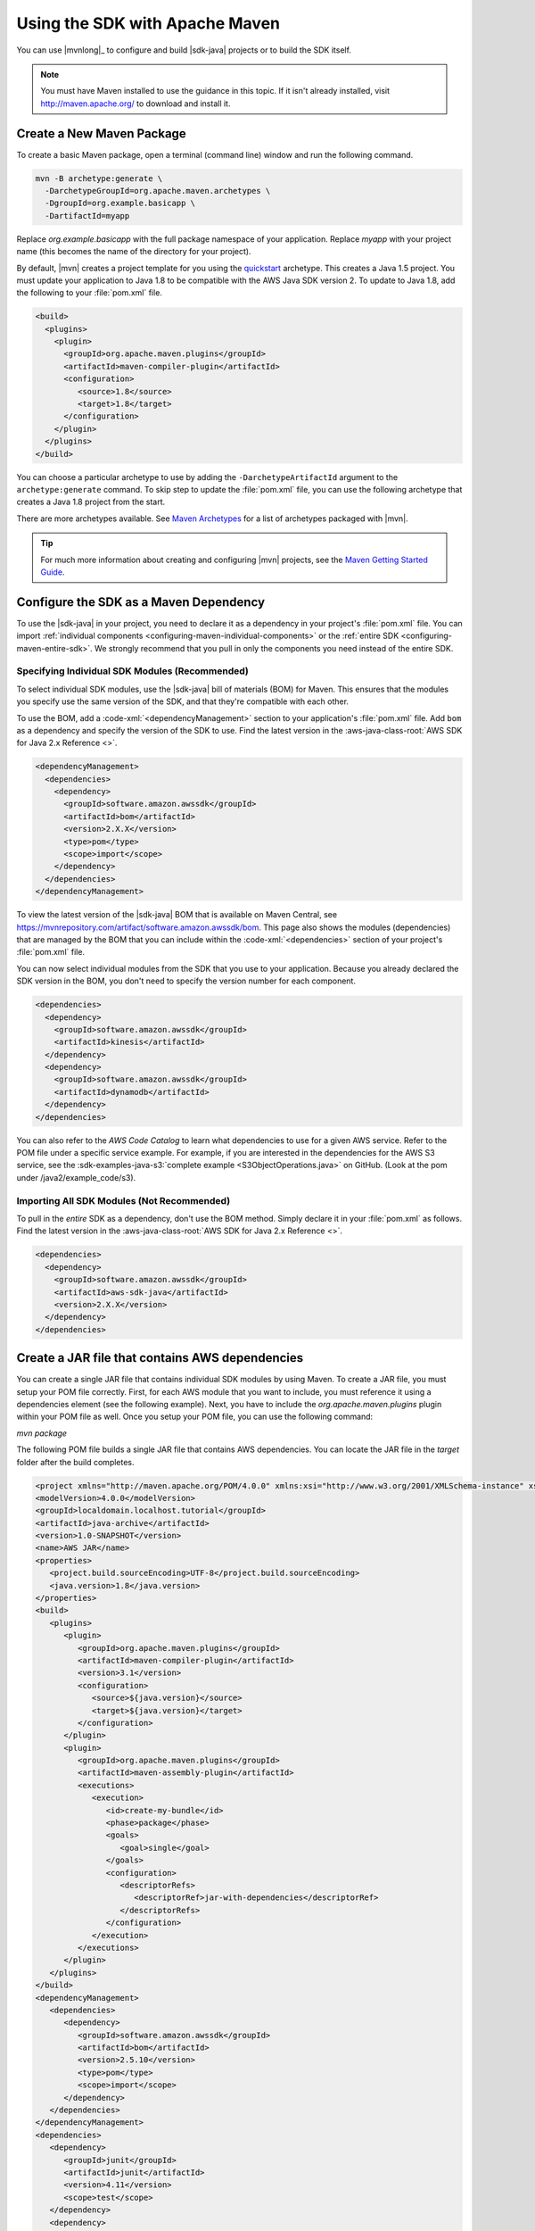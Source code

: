 .. Copyright 2010-2018 Amazon.com, Inc. or its affiliates. All Rights Reserved.

   This work is licensed under a Creative Commons Attribution-NonCommercial-ShareAlike 4.0
   International License (the "License"). You may not use this file except in compliance with the
   License. A copy of the License is located at http://creativecommons.org/licenses/by-nc-sa/4.0/.

   This file is distributed on an "AS IS" BASIS, WITHOUT WARRANTIES OR CONDITIONS OF ANY KIND,
   either express or implied. See the License for the specific language governing permissions and
   limitations under the License.

###############################
Using the SDK with Apache Maven
###############################

You can use |mvnlong|_ to configure and build |sdk-java| projects or to build the SDK itself.

.. note:: You must have Maven installed to use the guidance in this topic. If it isn't already
   installed, visit http://maven.apache.org/ to download and install it.


Create a New Maven Package
==========================

To create a basic Maven package, open a terminal (command line) window and run the following command.

.. code-block:: sh

   mvn -B archetype:generate \
     -DarchetypeGroupId=org.apache.maven.archetypes \
     -DgroupId=org.example.basicapp \
     -DartifactId=myapp

Replace *org.example.basicapp* with the full package namespace of your application. Replace *myapp*
with your project name (this becomes the name of the directory for your project).

By default, |mvn| creates a project template for you using the `quickstart
<http://maven.apache.org/archetypes/maven-archetype-quickstart/>`_ archetype. This creates a Java 1.5 project.
You must update your application to Java 1.8 to be compatible with the AWS Java SDK version 2. To update to Java 1.8, add
the following to your :file:`pom.xml` file.

.. code-block:: xml

   <build>
     <plugins>
       <plugin>
         <groupId>org.apache.maven.plugins</groupId>
         <artifactId>maven-compiler-plugin</artifactId>
         <configuration>
            <source>1.8</source>
            <target>1.8</target>
         </configuration>
       </plugin>
     </plugins>
   </build>


You can choose a particular archetype to use by adding the ``-DarchetypeArtifactId`` argument
to the ``archetype:generate`` command. To skip step to update the :file:`pom.xml` file, you can use the
following archetype that creates a Java 1.8 project from the start.

.. code-block:: sh
   :emphasize-lines: 3

   mvn archetype:generate -B \
      -DarchetypeGroupId=pl.org.miki \
      -DarchetypeArtifactId=java8-quickstart-archetype \
      -DarchetypeVersion=1.0.0 \
      -DgroupId=com.example \
      -DartifactId=sdk-sandbox \
      -Dversion=1.0 \
      -Dpackage=com.example

There are more archetypes available. See `Maven Archetypes
<https://maven.apache.org/archetypes/index.html>`_ for a list of archetypes packaged with
|mvn|.

.. tip:: For much more information about creating and configuring |mvn| projects, see the
   `Maven Getting Started Guide <https://maven.apache.org/guides/getting-started/>`_.


.. _configuring-maven:

Configure the SDK as a Maven Dependency
=======================================

To use the |sdk-java| in your project, you need to declare it as a dependency in your project's
:file:`pom.xml` file. You can import :ref:`individual components <configuring-maven-individual-components>`
or the :ref:`entire SDK <configuring-maven-entire-sdk>`. We strongly recommend
that you pull in only the components you need instead of the entire SDK.

.. _configuring-maven-individual-components:

Specifying Individual SDK Modules (Recommended)
-----------------------------------------------

To select individual SDK modules, use the |sdk-java| bill of materials (BOM) for Maven. This
ensures that the modules you specify use the same version of the SDK, and that they're compatible with
each other.

To use the BOM, add a :code-xml:`<dependencyManagement>` section to your application's
:file:`pom.xml` file. Add ``bom`` as a dependency and specify the version of the
SDK to use. Find the latest version in the 
:aws-java-class-root:`AWS SDK for Java 2.x Reference <>`.

.. code-block:: xml

    <dependencyManagement>
      <dependencies>
        <dependency>
          <groupId>software.amazon.awssdk</groupId>
          <artifactId>bom</artifactId>
          <version>2.X.X</version>
          <type>pom</type>
          <scope>import</scope>
        </dependency>
      </dependencies>
    </dependencyManagement>

To view the latest version of the |sdk-java| BOM that is available on Maven Central, see
https://mvnrepository.com/artifact/software.amazon.awssdk/bom. This page also shows
the modules (dependencies) that are managed by the BOM that you can include within the
:code-xml:`<dependencies>` section of your project's :file:`pom.xml` file.

You can now select individual modules from the SDK that you use to your application. Because you
already declared the SDK version in the BOM, you don't need to specify the version number for each
component.

.. code-block:: xml

    <dependencies>
      <dependency>
        <groupId>software.amazon.awssdk</groupId>
        <artifactId>kinesis</artifactId>
      </dependency>
      <dependency>
        <groupId>software.amazon.awssdk</groupId>
        <artifactId>dynamodb</artifactId>
      </dependency>
    </dependencies>

You can also refer to the *AWS Code Catalog* to learn what dependencies to use for a given AWS service. Refer to the POM file under a specific service example.
For example, if you are interested in the dependencies for the AWS S3 service, see the :sdk-examples-java-s3:`complete example <S3ObjectOperations.java>` on GitHub. (Look at the pom under /java2/example_code/s3).

.. _configuring-maven-entire-sdk:

Importing All SDK Modules (Not Recommended)
-------------------------------------------

To pull in the *entire* SDK as a dependency, don't use the BOM method. Simply
declare it in your :file:`pom.xml` as follows. Find the latest version in the 
:aws-java-class-root:`AWS SDK for Java 2.x Reference <>`.

.. code-block:: xml

  <dependencies>
    <dependency>
      <groupId>software.amazon.awssdk</groupId>
      <artifactId>aws-sdk-java</artifactId>
      <version>2.X.X</version>
    </dependency>
  </dependencies>

Create a JAR file that contains AWS dependencies
===============================================
You can create a single JAR file that contains individual SDK modules by using Maven. To create a JAR file, you must setup your POM file correctly.
First, for each AWS module that you want to include, you must reference it using a dependencies element (see the following example). Next, you have to
include the *org.apache.maven.plugins* plugin within your POM file as well. Once you setup your POM file, you can use the following command:

*mvn package*

The following POM file builds a single JAR file that contains AWS dependencies. You can locate the JAR file in the *target* folder after the build completes.

.. code-block:: xml

   <project xmlns="http://maven.apache.org/POM/4.0.0" xmlns:xsi="http://www.w3.org/2001/XMLSchema-instance" xsi:schemaLocation="http://maven.apache.org/POM/4.0.0 http://maven.apache.org/xsd/maven-4.0.0.xsd">
   <modelVersion>4.0.0</modelVersion>
   <groupId>localdomain.localhost.tutorial</groupId>
   <artifactId>java-archive</artifactId>
   <version>1.0-SNAPSHOT</version>
   <name>AWS JAR</name>
   <properties>
      <project.build.sourceEncoding>UTF-8</project.build.sourceEncoding>
      <java.version>1.8</java.version>
   </properties>
   <build>
      <plugins>
         <plugin>
            <groupId>org.apache.maven.plugins</groupId>
            <artifactId>maven-compiler-plugin</artifactId>
            <version>3.1</version>
            <configuration>
               <source>${java.version}</source>
               <target>${java.version}</target>
            </configuration>
         </plugin>
         <plugin>
            <groupId>org.apache.maven.plugins</groupId>
            <artifactId>maven-assembly-plugin</artifactId>
            <executions>
               <execution>
                  <id>create-my-bundle</id>
                  <phase>package</phase>
                  <goals>
                     <goal>single</goal>
                  </goals>
                  <configuration>
                     <descriptorRefs>
                        <descriptorRef>jar-with-dependencies</descriptorRef>
                     </descriptorRefs>
                  </configuration>
               </execution>
            </executions>
         </plugin>
      </plugins>
   </build>
   <dependencyManagement>
      <dependencies>
         <dependency>
            <groupId>software.amazon.awssdk</groupId>
            <artifactId>bom</artifactId>
            <version>2.5.10</version>
            <type>pom</type>
            <scope>import</scope>
         </dependency>
      </dependencies>
   </dependencyManagement>
   <dependencies>
      <dependency>
         <groupId>junit</groupId>
         <artifactId>junit</artifactId>
         <version>4.11</version>
         <scope>test</scope>
      </dependency>
      <dependency>
         <groupId>software.amazon.awssdk</groupId>
         <artifactId>ec2</artifactId>
         <version>2.5.10</version>
      </dependency>
      <dependency>
         <groupId>software.amazon.awssdk</groupId>
         <artifactId>s3</artifactId>
      </dependency>
      <dependency>
         <groupId>software.amazon.awssdk</groupId>
         <artifactId>pinpoint</artifactId>
      </dependency>
      <dependency>
         <groupId>software.amazon.awssdk</groupId>
         <artifactId>dynamodb</artifactId>
         <version>2.5.10</version>
      </dependency>
      <dependency>
         <groupId>software.amazon.awssdk</groupId>
         <artifactId>sqs</artifactId>
      </dependency>
      </dependencies>
   </project>






Build Your Project
==================

Once you set up your project, you can build it using Maven's ``package`` command.

::

 mvn package

This creates your :file:`.jar` file in the :file:`target` directory.
